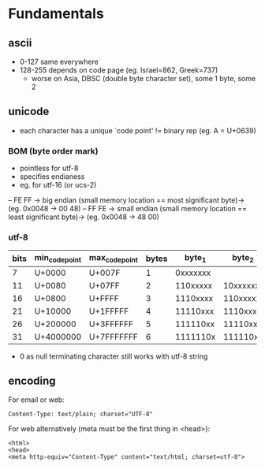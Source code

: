 * Fundamentals
** ascii
- 0-127 same everywhere
- 128-255 depends on code page (eg. Israel=862, Greek=737)
  - worse on Asia, DBSC (double byte character set), some 1 byte, some 2

** unicode
- each character has a unique `code point' != binary rep (eg. A = U+0639)

*** BOM (byte order mark)
- pointless for utf-8
- specifies endianess
- eg. for utf-16 (or ucs-2)
-- FE FF -> big endian (small memory location == most significant byte)-> (eg. 0x0048 -> 00 48)
-- FF FE -> small endian (small memory location == least significant byte)-> (eg. 0x0048 -> 48 00)

*** utf-8
| bits | min_code_point | max_code_point | bytes |   byte_1 |   byte_2 |   byte_3 |   byte_4 |   byte_5 |   byte_6 |
|------+----------------+----------------+-------+----------+----------+----------+----------+----------+----------|
|    7 | U+0000         | U+007F         |     1 | 0xxxxxxx |          |          |          |          |          |
|   11 | U+0080         | U+07FF         |     2 | 110xxxxx | 10xxxxxx |          |          |          |          |
|   16 | U+0800         | U+FFFF         |     3 | 1110xxxx | 110xxxxx | 10xxxxxx |          |          |          |
|   21 | U+10000        | U+1FFFFF       |     4 | 11110xxx | 1110xxxx | 110xxxxx | 10xxxxxx |          |          |
|   26 | U+200000       | U+3FFFFFF      |     5 | 111110xx | 11110xxx | 1110xxxx | 110xxxxx | 10xxxxxx |          |
|   31 | U+4000000      | U+7FFFFFFF     |     6 | 1111110x | 111110xx | 11110xxx | 1110xxxx | 110xxxxx | 10xxxxxx |

- 0 as null terminating character still works with utf-8 string

** encoding

For email or web:
#+BEGIN_EXAMPLE
Content-Type: text/plain; charset="UTF-8"
#+END_EXAMPLE

For web alternatively (meta must be the first thing in <head>):
#+BEGIN_EXAMPLE
<html>
<head>
<meta http-equiv="Content-Type" content="text/html; charset=utf-8">
#+END_EXAMPLE

